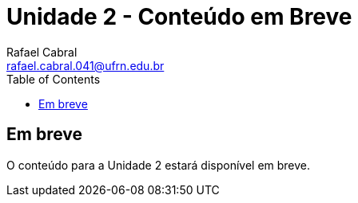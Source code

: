 = Unidade 2 - Conteúdo em Breve
Rafael Cabral <rafael.cabral.041@ufrn.edu.br>
:toc:
:icons:
:source-highlighter: rouge

== Em breve
O conteúdo para a Unidade 2 estará disponível em breve.
